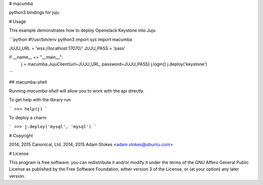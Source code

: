 # macumba

python3 bindings for juju

# Usage

This example demonstrates how to deploy Openstack Keystone into Juju

```python
#!/usr/bin/env python3
import sys
import macumba

JUJU_URL = 'wss://localhost:17070/'
JUJU_PASS = 'pass'

if __name__ == "__main__":
    j = macumba.JujuClient(url=JUJU_URL, password=JUJU_PASS)
    j.login()
    j.deploy('keystone')
```

## macumba-shell

Running `macumba-shell` will allow you to work with the api directly.

To get help with the library run

```
>>> help(j)
```

To deploy a charm

```
>>> j.deploy('mysql', 'mysql')
```

# Copyright

2014, 2015 Canonical, Ltd.
2014, 2015 Adam Stokes <adam.stokes@ubuntu.com>


# License

This program is free software: you can redistribute it and/or modify
it under the terms of the GNU Affero General Public License as
published by the Free Software Foundation, either version 3 of the
License, or (at your option) any later version.


